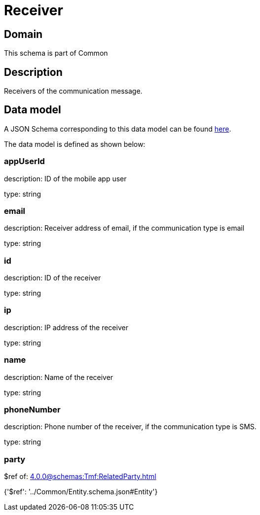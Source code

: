 = Receiver

[#domain]
== Domain

This schema is part of Common

[#description]
== Description

Receivers of the communication message.


[#data_model]
== Data model

A JSON Schema corresponding to this data model can be found https://tmforum.org[here].

The data model is defined as shown below:


=== appUserId
description: ID of the mobile app user

type: string


=== email
description: Receiver address of email, if the communication type is email

type: string


=== id
description: ID of the receiver

type: string


=== ip
description: IP address of the receiver

type: string


=== name
description: Name of the receiver

type: string


=== phoneNumber
description: Phone number of the receiver, if the communication type is SMS.

type: string


=== party
$ref of: xref:4.0.0@schemas:Tmf:RelatedParty.adoc[]


{&#x27;$ref&#x27;: &#x27;../Common/Entity.schema.json#Entity&#x27;}